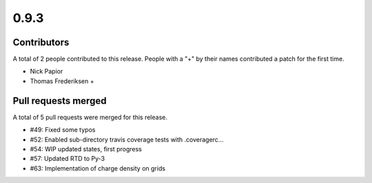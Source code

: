 *****
0.9.3
*****

Contributors
============

A total of 2 people contributed to this release.  People with a "+" by their
names contributed a patch for the first time.

* Nick Papior
* Thomas Frederiksen +

Pull requests merged
====================

A total of 5 pull requests were merged for this release.

* #49: Fixed some typos
* #52: Enabled sub-directory travis coverage tests with .coveragerc...
* #54: WIP updated states, first progress
* #57: Updated RTD to Py-3
* #63: Implementation of charge density on grids


